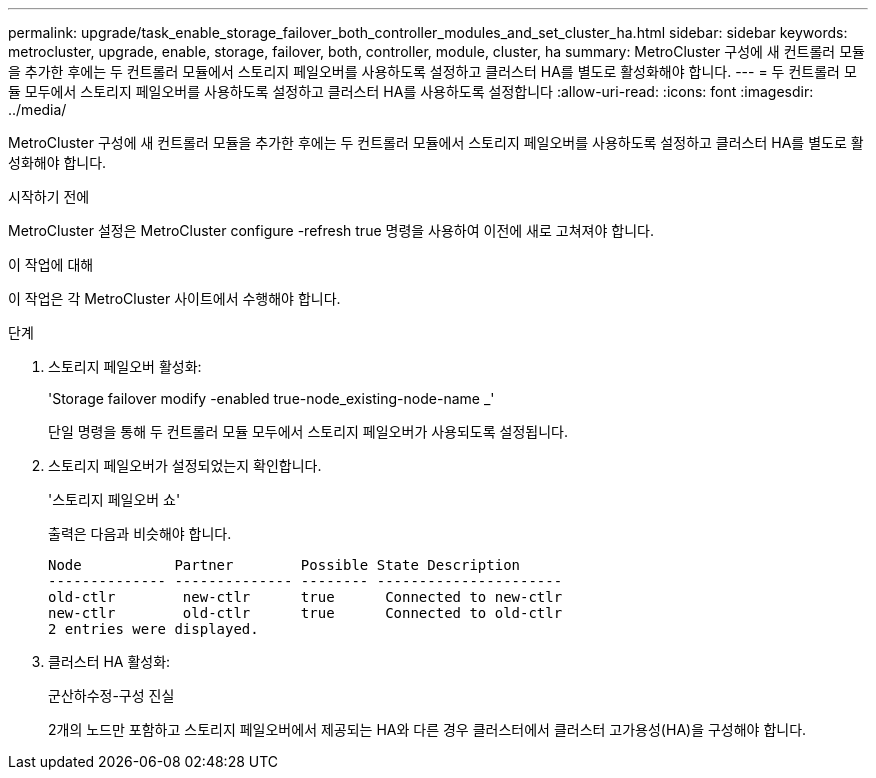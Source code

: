 ---
permalink: upgrade/task_enable_storage_failover_both_controller_modules_and_set_cluster_ha.html 
sidebar: sidebar 
keywords: metrocluster, upgrade, enable, storage, failover, both, controller, module, cluster, ha 
summary: MetroCluster 구성에 새 컨트롤러 모듈을 추가한 후에는 두 컨트롤러 모듈에서 스토리지 페일오버를 사용하도록 설정하고 클러스터 HA를 별도로 활성화해야 합니다. 
---
= 두 컨트롤러 모듈 모두에서 스토리지 페일오버를 사용하도록 설정하고 클러스터 HA를 사용하도록 설정합니다
:allow-uri-read: 
:icons: font
:imagesdir: ../media/


[role="lead"]
MetroCluster 구성에 새 컨트롤러 모듈을 추가한 후에는 두 컨트롤러 모듈에서 스토리지 페일오버를 사용하도록 설정하고 클러스터 HA를 별도로 활성화해야 합니다.

.시작하기 전에
MetroCluster 설정은 MetroCluster configure -refresh true 명령을 사용하여 이전에 새로 고쳐져야 합니다.

.이 작업에 대해
이 작업은 각 MetroCluster 사이트에서 수행해야 합니다.

.단계
. 스토리지 페일오버 활성화:
+
'Storage failover modify -enabled true-node_existing-node-name _'

+
단일 명령을 통해 두 컨트롤러 모듈 모두에서 스토리지 페일오버가 사용되도록 설정됩니다.

. 스토리지 페일오버가 설정되었는지 확인합니다.
+
'스토리지 페일오버 쇼'

+
출력은 다음과 비슷해야 합니다.

+
[listing]
----

Node           Partner        Possible State Description
-------------- -------------- -------- ----------------------
old-ctlr        new-ctlr      true      Connected to new-ctlr
new-ctlr        old-ctlr      true      Connected to old-ctlr
2 entries were displayed.
----
. 클러스터 HA 활성화:
+
군산하수정-구성 진실

+
2개의 노드만 포함하고 스토리지 페일오버에서 제공되는 HA와 다른 경우 클러스터에서 클러스터 고가용성(HA)을 구성해야 합니다.


